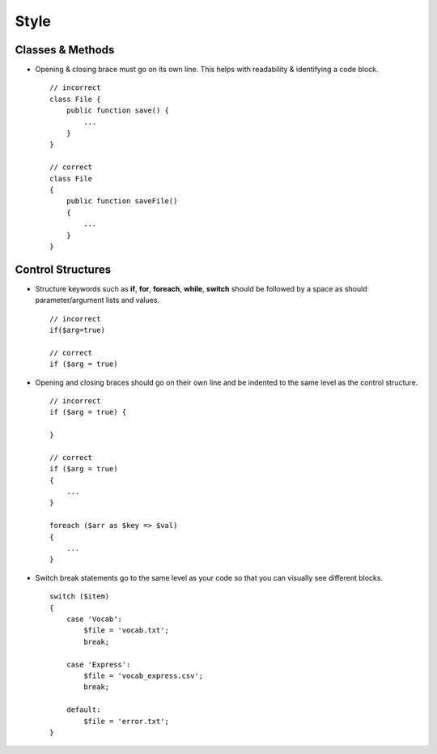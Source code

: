 #####
Style
#####

Classes & Methods
=================

- Opening & closing brace must go on its own line. This helps with readability & identifying a code block. ::

    // incorrect
    class File {
        public function save() {
            ...
        }
    }

    // correct
    class File
    {
        public function saveFile()
        {
            ...
        }
    }

Control Structures
==================

- Structure keywords such as **if**, **for**, **foreach**, **while**, **switch** should be followed by a space as should
  parameter/argument lists and values. ::

    // incorrect
    if($arg=true)

    // correct
    if ($arg = true)

- Opening and closing braces should go on their own line and be indented to the same level as the control structure. ::

    // incorrect
    if ($arg = true) {

    }

    // correct
    if ($arg = true)
    {
        ...
    }

    foreach ($arr as $key => $val)
    {
        ...
    }

- Switch break statements go to the same level as your code so that you can visually see different blocks. ::

    switch ($item)
    {
        case 'Vocab':
            $file = 'vocab.txt';
            break;

        case 'Express':
            $file = 'vocab_express.csv';
            break;

        default:
            $file = 'error.txt';
    }
